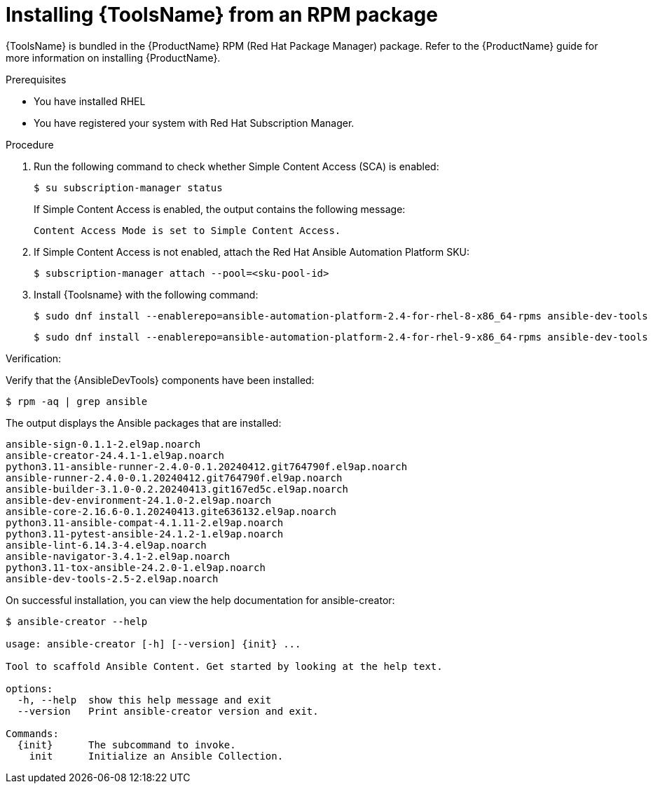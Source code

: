 [id="devtools-install_context"]

= Installing {ToolsName} from an RPM package

[role="_abstract"]

{ToolsName} is bundled in the {ProductName} RPM (Red Hat Package Manager) package.
// As an {ProductName} administrator, you can install {ToolsName} when you are installing {ProductName}.
Refer to the {ProductName} guide for more information on installing {ProductName}.

.Prerequisites
* You have installed RHEL
* You have registered your system with Red Hat Subscription Manager.

.Procedure

. Run the following command to check whether Simple Content Access (SCA) is enabled:
+
[source,shell]
----
$ su subscription-manager status
----
+
If Simple Content Access is enabled, the output contains the following message:
+
----
Content Access Mode is set to Simple Content Access.
----
. If Simple Content Access is not enabled, attach the Red Hat Ansible Automation Platform SKU: 
+
[source,shell]
----
$ subscription-manager attach --pool=<sku-pool-id>
----
. Install {Toolsname} with the following command:
+
[source,shell]
----
$ sudo dnf install --enablerepo=ansible-automation-platform-2.4-for-rhel-8-x86_64-rpms ansible-dev-tools
----
+
----
$ sudo dnf install --enablerepo=ansible-automation-platform-2.4-for-rhel-9-x86_64-rpms ansible-dev-tools
----

.Verification:

Verify that the {AnsibleDevTools} components have been installed:
[source,shell]
----
$ rpm -aq | grep ansible
----
The output displays the Ansible packages that are installed:
----
ansible-sign-0.1.1-2.el9ap.noarch
ansible-creator-24.4.1-1.el9ap.noarch
python3.11-ansible-runner-2.4.0-0.1.20240412.git764790f.el9ap.noarch
ansible-runner-2.4.0-0.1.20240412.git764790f.el9ap.noarch
ansible-builder-3.1.0-0.2.20240413.git167ed5c.el9ap.noarch
ansible-dev-environment-24.1.0-2.el9ap.noarch
ansible-core-2.16.6-0.1.20240413.gite636132.el9ap.noarch
python3.11-ansible-compat-4.1.11-2.el9ap.noarch
python3.11-pytest-ansible-24.1.2-1.el9ap.noarch
ansible-lint-6.14.3-4.el9ap.noarch
ansible-navigator-3.4.1-2.el9ap.noarch
python3.11-tox-ansible-24.2.0-1.el9ap.noarch
ansible-dev-tools-2.5-2.el9ap.noarch
----


On successful installation, you can view the help documentation for ansible-creator:

----
$ ansible-creator --help

usage: ansible-creator [-h] [--version] {init} ...

Tool to scaffold Ansible Content. Get started by looking at the help text.

options:
  -h, --help  show this help message and exit
  --version   Print ansible-creator version and exit.

Commands:
  {init}      The subcommand to invoke.
    init      Initialize an Ansible Collection.
----
